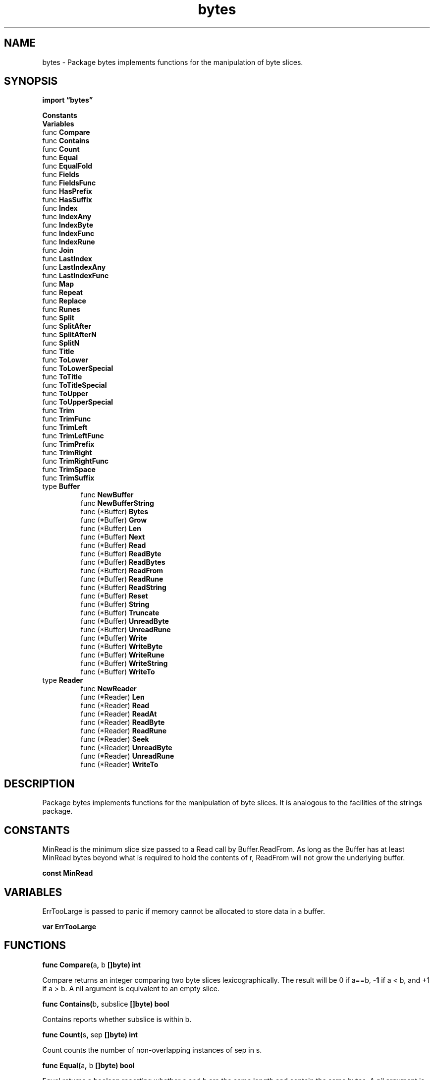 .\"    Automatically generated by mango(1)
.TH "bytes" 3 "2014-11-26" "version 2014-11-26" "Go Packages"
.SH "NAME"
bytes \- Package bytes implements functions for the manipulation of byte slices.
.SH "SYNOPSIS"
.B import \*(lqbytes\(rq
.sp
.B Constants
.sp 0
.B Variables
.sp 0
.RB "func " Compare
.sp 0
.RB "func " Contains
.sp 0
.RB "func " Count
.sp 0
.RB "func " Equal
.sp 0
.RB "func " EqualFold
.sp 0
.RB "func " Fields
.sp 0
.RB "func " FieldsFunc
.sp 0
.RB "func " HasPrefix
.sp 0
.RB "func " HasSuffix
.sp 0
.RB "func " Index
.sp 0
.RB "func " IndexAny
.sp 0
.RB "func " IndexByte
.sp 0
.RB "func " IndexFunc
.sp 0
.RB "func " IndexRune
.sp 0
.RB "func " Join
.sp 0
.RB "func " LastIndex
.sp 0
.RB "func " LastIndexAny
.sp 0
.RB "func " LastIndexFunc
.sp 0
.RB "func " Map
.sp 0
.RB "func " Repeat
.sp 0
.RB "func " Replace
.sp 0
.RB "func " Runes
.sp 0
.RB "func " Split
.sp 0
.RB "func " SplitAfter
.sp 0
.RB "func " SplitAfterN
.sp 0
.RB "func " SplitN
.sp 0
.RB "func " Title
.sp 0
.RB "func " ToLower
.sp 0
.RB "func " ToLowerSpecial
.sp 0
.RB "func " ToTitle
.sp 0
.RB "func " ToTitleSpecial
.sp 0
.RB "func " ToUpper
.sp 0
.RB "func " ToUpperSpecial
.sp 0
.RB "func " Trim
.sp 0
.RB "func " TrimFunc
.sp 0
.RB "func " TrimLeft
.sp 0
.RB "func " TrimLeftFunc
.sp 0
.RB "func " TrimPrefix
.sp 0
.RB "func " TrimRight
.sp 0
.RB "func " TrimRightFunc
.sp 0
.RB "func " TrimSpace
.sp 0
.RB "func " TrimSuffix
.sp 0
.RB "type " Buffer
.sp 0
.RS
.RB "func " NewBuffer
.sp 0
.RB "func " NewBufferString
.sp 0
.RB "func (*Buffer) " Bytes
.sp 0
.RB "func (*Buffer) " Grow
.sp 0
.RB "func (*Buffer) " Len
.sp 0
.RB "func (*Buffer) " Next
.sp 0
.RB "func (*Buffer) " Read
.sp 0
.RB "func (*Buffer) " ReadByte
.sp 0
.RB "func (*Buffer) " ReadBytes
.sp 0
.RB "func (*Buffer) " ReadFrom
.sp 0
.RB "func (*Buffer) " ReadRune
.sp 0
.RB "func (*Buffer) " ReadString
.sp 0
.RB "func (*Buffer) " Reset
.sp 0
.RB "func (*Buffer) " String
.sp 0
.RB "func (*Buffer) " Truncate
.sp 0
.RB "func (*Buffer) " UnreadByte
.sp 0
.RB "func (*Buffer) " UnreadRune
.sp 0
.RB "func (*Buffer) " Write
.sp 0
.RB "func (*Buffer) " WriteByte
.sp 0
.RB "func (*Buffer) " WriteRune
.sp 0
.RB "func (*Buffer) " WriteString
.sp 0
.RB "func (*Buffer) " WriteTo
.sp 0
.RE
.RB "type " Reader
.sp 0
.RS
.RB "func " NewReader
.sp 0
.RB "func (*Reader) " Len
.sp 0
.RB "func (*Reader) " Read
.sp 0
.RB "func (*Reader) " ReadAt
.sp 0
.RB "func (*Reader) " ReadByte
.sp 0
.RB "func (*Reader) " ReadRune
.sp 0
.RB "func (*Reader) " Seek
.sp 0
.RB "func (*Reader) " UnreadByte
.sp 0
.RB "func (*Reader) " UnreadRune
.sp 0
.RB "func (*Reader) " WriteTo
.sp 0
.RE
.SH "DESCRIPTION"
Package bytes implements functions for the manipulation of byte slices. 
It is analogous to the facilities of the strings package. 
.SH "CONSTANTS"
MinRead is the minimum slice size passed to a Read call by Buffer.ReadFrom. 
As long as the Buffer has at least MinRead bytes beyond what is required to hold the contents of r, ReadFrom will not grow the underlying buffer. 
.PP
.B const 
.B MinRead 
.sp 0
.SH "VARIABLES"
ErrTooLarge is passed to panic if memory cannot be allocated to store data in a buffer. 
.PP
.B var 
.B ErrTooLarge 
.sp 0
.SH "FUNCTIONS"
.PP
.BR "func Compare(" "a" ", " "b" " []byte) int"
.PP
Compare returns an integer comparing two byte slices lexicographically. 
The result will be 0 if a==b, 
.B \-1
if a < b, and +1 if a > b. 
A nil argument is equivalent to an empty slice. 
.PP
.BR "func Contains(" "b" ", " "subslice" " []byte) bool"
.PP
Contains reports whether subslice is within b. 
.PP
.BR "func Count(" "s" ", " "sep" " []byte) int"
.PP
Count counts the number of non\-overlapping instances of sep in s. 
.PP
.BR "func Equal(" "a" ", " "b" " []byte) bool"
.PP
Equal returns a boolean reporting whether a and b are the same length and contain the same bytes. 
A nil argument is equivalent to an empty slice. 
.PP
.BR "func EqualFold(" "s" ", " "t" " []byte) bool"
.PP
EqualFold reports whether s and t, interpreted as UTF\-8 strings, are equal under Unicode case\-folding. 
.PP
.BR "func Fields(" "s" " []byte) [][]byte"
.PP
Fields splits the slice s around each instance of one or more consecutive white space characters, returning a slice of subslices of s or an empty list if s contains only white space. 
.PP
.BR "func FieldsFunc(" "s" " []byte, " "f" " func(rune) bool) [][]byte"
.PP
FieldsFunc interprets s as a sequence of UTF\-8\-encoded Unicode code points. 
It splits the slice s at each run of code points c satisfying f(c) and returns a slice of subslices of s. 
If all code points in s satisfy f(c), or 
.BR len (s)
== 0, an empty slice is returned. 
.PP
.BR "func HasPrefix(" "s" ", " "prefix" " []byte) bool"
.PP
HasPrefix tests whether the byte slice s begins with prefix. 
.PP
.BR "func HasSuffix(" "s" ", " "suffix" " []byte) bool"
.PP
HasSuffix tests whether the byte slice s ends with suffix. 
.PP
.BR "func Index(" "s" ", " "sep" " []byte) int"
.PP
Index returns the index of the first instance of sep in s, or 
.B \-1
if sep is not present in s. 
.PP
.BR "func IndexAny(" "s" " []byte, " "chars" " string) int"
.PP
IndexAny interprets s as a sequence of UTF\-8\-encoded Unicode code points. 
It returns the byte index of the first occurrence in s of any of the Unicode code points in chars. 
It returns 
.B \-1
if chars is empty or if there is no code point in common. 
.PP
.BR "func IndexByte(" "s" " []byte, " "c" " byte) int"
.PP
IndexByte returns the index of the first instance of c in s, or 
.B \-1
if c is not present in s. 
.PP
.BR "func IndexFunc(" "s" " []byte, " "f" " func(r rune) bool) int"
.PP
IndexFunc interprets s as a sequence of UTF\-8\-encoded Unicode code points. 
It returns the byte index in s of the first Unicode code point satisfying f(c), or 
.B \-1
if none do. 
.PP
.BR "func IndexRune(" "s" " []byte, " "r" " rune) int"
.PP
IndexRune interprets s as a sequence of UTF\-8\-encoded Unicode code points. 
It returns the byte index of the first occurrence in s of the given rune. 
It returns 
.B \-1
if rune is not present in s. 
.PP
.BR "func Join(" "s" " [][]byte, " "sep" " []byte) []byte"
.PP
Join concatenates the elements of s to create a new byte slice. 
The separator sep is placed between elements in the resulting slice. 
.PP
.BR "func LastIndex(" "s" ", " "sep" " []byte) int"
.PP
LastIndex returns the index of the last instance of sep in s, or 
.B \-1
if sep is not present in s. 
.PP
.BR "func LastIndexAny(" "s" " []byte, " "chars" " string) int"
.PP
LastIndexAny interprets s as a sequence of UTF\-8\-encoded Unicode code points. 
It returns the byte index of the last occurrence in s of any of the Unicode code points in chars. 
It returns 
.B \-1
if chars is empty or if there is no code point in common. 
.PP
.BR "func LastIndexFunc(" "s" " []byte, " "f" " func(r rune) bool) int"
.PP
LastIndexFunc interprets s as a sequence of UTF\-8\-encoded Unicode code points. 
It returns the byte index in s of the last Unicode code point satisfying f(c), or 
.B \-1
if none do. 
.PP
.BR "func Map(" "mapping" " func(r rune) rune, " "s" " []byte) []byte"
.PP
Map returns a copy of the byte slice s with all its characters modified according to the mapping function. 
If mapping returns a negative value, the character is dropped from the string with no replacement. 
The characters in s and the output are interpreted as UTF\-8\-encoded Unicode code points. 
.PP
.BR "func Repeat(" "b" " []byte, " "count" " int) []byte"
.PP
Repeat returns a new byte slice consisting of count copies of b. 
.PP
.BR "func Replace(" "s" ", " "old" ", " "new" " []byte, " "n" " int) []byte"
.PP
Replace returns a copy of the slice s with the first n non\-overlapping instances of old replaced by new. 
If n < 0, there is no limit on the number of replacements. 
.PP
.BR "func Runes(" "s" " []byte) []rune"
.PP
Runes returns a slice of runes (Unicode code points) equivalent to s. 
.PP
.BR "func Split(" "s" ", " "sep" " []byte) [][]byte"
.PP
Split slices s into all subslices separated by sep and returns a slice of the subslices between those separators. 
If sep is empty, Split splits after each UTF\-8 sequence. 
It is equivalent to SplitN with a count of 
.B \-1.
.PP
.BR "func SplitAfter(" "s" ", " "sep" " []byte) [][]byte"
.PP
SplitAfter slices s into all subslices after each instance of sep and returns a slice of those subslices. 
If sep is empty, SplitAfter splits after each UTF\-8 sequence. 
It is equivalent to SplitAfterN with a count of 
.B \-1.
.PP
.BR "func SplitAfterN(" "s" ", " "sep" " []byte, " "n" " int) [][]byte"
.PP
SplitAfterN slices s into subslices after each instance of sep and returns a slice of those subslices. 
If sep is empty, SplitAfterN splits after each UTF\-8 sequence. 
The count determines the number of subslices to return: n > 0: at most n subslices; the last subslice will be the unsplit remainder. 
n == 0: the result is nil (zero subslices) n < 0: all subslices 
.PP
.BR "func SplitN(" "s" ", " "sep" " []byte, " "n" " int) [][]byte"
.PP
SplitN slices s into subslices separated by sep and returns a slice of the subslices between those separators. 
If sep is empty, SplitN splits after each UTF\-8 sequence. 
The count determines the number of subslices to return: n > 0: at most n subslices; the last subslice will be the unsplit remainder. 
n == 0: the result is nil (zero subslices) n < 0: all subslices 
.PP
.BR "func Title(" "s" " []byte) []byte"
.PP
Title returns a copy of s with all Unicode letters that begin words mapped to their title case. 
.PP
BUG: The rule Title uses for word boundaries does not handle Unicode punctuation properly. 
.PP
.BR "func ToLower(" "s" " []byte) []byte"
.PP
ToLower returns a copy of the byte slice s with all Unicode letters mapped to their lower case. 
.PP
.BR "func ToLowerSpecial(" "_case" " unicode.SpecialCase, " "s" " []byte) []byte"
.PP
ToLowerSpecial returns a copy of the byte slice s with all Unicode letters mapped to their lower case, giving priority to the special casing rules. 
.PP
.BR "func ToTitle(" "s" " []byte) []byte"
.PP
ToTitle returns a copy of the byte slice s with all Unicode letters mapped to their title case. 
.PP
.BR "func ToTitleSpecial(" "_case" " unicode.SpecialCase, " "s" " []byte) []byte"
.PP
ToTitleSpecial returns a copy of the byte slice s with all Unicode letters mapped to their title case, giving priority to the special casing rules. 
.PP
.BR "func ToUpper(" "s" " []byte) []byte"
.PP
ToUpper returns a copy of the byte slice s with all Unicode letters mapped to their upper case. 
.PP
.BR "func ToUpperSpecial(" "_case" " unicode.SpecialCase, " "s" " []byte) []byte"
.PP
ToUpperSpecial returns a copy of the byte slice s with all Unicode letters mapped to their upper case, giving priority to the special casing rules. 
.PP
.BR "func Trim(" "s" " []byte, " "cutset" " string) []byte"
.PP
Trim returns a subslice of s by slicing off all leading and trailing UTF\-8\-encoded Unicode code points contained in cutset. 
.PP
.BR "func TrimFunc(" "s" " []byte, " "f" " func(r rune) bool) []byte"
.PP
TrimFunc returns a subslice of s by slicing off all leading and trailing UTF\-8\-encoded Unicode code points c that satisfy f(c). 
.PP
.BR "func TrimLeft(" "s" " []byte, " "cutset" " string) []byte"
.PP
TrimLeft returns a subslice of s by slicing off all leading UTF\-8\-encoded Unicode code points contained in cutset. 
.PP
.BR "func TrimLeftFunc(" "s" " []byte, " "f" " func(r rune) bool) []byte"
.PP
TrimLeftFunc returns a subslice of s by slicing off all leading UTF\-8\-encoded Unicode code points c that satisfy f(c). 
.PP
.BR "func TrimPrefix(" "s" ", " "prefix" " []byte) []byte"
.PP
TrimPrefix returns s without the provided leading prefix string. 
If s doesn't start with prefix, s is returned unchanged. 
.PP
.BR "func TrimRight(" "s" " []byte, " "cutset" " string) []byte"
.PP
TrimRight returns a subslice of s by slicing off all trailing UTF\-8\-encoded Unicode code points that are contained in cutset. 
.PP
.BR "func TrimRightFunc(" "s" " []byte, " "f" " func(r rune) bool) []byte"
.PP
TrimRightFunc returns a subslice of s by slicing off all trailing UTF\-8 encoded Unicode code points c that satisfy f(c). 
.PP
.BR "func TrimSpace(" "s" " []byte) []byte"
.PP
TrimSpace returns a subslice of s by slicing off all leading and trailing white space, as defined by Unicode. 
.PP
.BR "func TrimSuffix(" "s" ", " "suffix" " []byte) []byte"
.PP
TrimSuffix returns s without the provided trailing suffix string. 
If s doesn't end with suffix, s is returned unchanged. 
.SH "TYPES"
.SS "Buffer"
.B type Buffer struct {
.RS
.sp 0
.B //contains unexported fields.
.RE
.B }
.PP
A Buffer is a variable\-sized buffer of bytes with Read and Write methods. 
The zero value for Buffer is an empty buffer ready to use. 
.PP
.BR "func NewBuffer(" "buf" " []byte) *Buffer"
.PP
NewBuffer creates and initializes a new Buffer using buf as its initial contents. 
It is intended to prepare a Buffer to read existing data. 
It can also be used to size the internal buffer for writing. 
To do that, buf should have the desired capacity but a length of zero. 
.PP
In most cases, new(Buffer) (or just declaring a Buffer variable) is sufficient to initialize a Buffer. 
.PP
.BR "func NewBufferString(" "s" " string) *Buffer"
.PP
NewBufferString creates and initializes a new Buffer using string s as its initial contents. 
It is intended to prepare a buffer to read an existing string. 
.PP
In most cases, new(Buffer) (or just declaring a Buffer variable) is sufficient to initialize a Buffer. 
.PP
.BR "func (*Buffer) Bytes() []byte"
.PP
Bytes returns a slice of the contents of the unread portion of the buffer; 
.BR len (b.Bytes())
== b.Len(). 
If the caller changes the contents of the returned slice, the contents of the buffer will change provided there are no intervening method calls on the Buffer. 
.PP
.BR "func (*Buffer) Grow(" "n" " int)"
.PP
Grow grows the buffer's capacity, if necessary, to guarantee space for another n bytes. 
After Grow(n), at least n bytes can be written to the buffer without another allocation. 
If n is negative, Grow will panic. 
If the buffer can't grow it will panic with ErrTooLarge. 
.PP
.BR "func (*Buffer) Len() int"
.PP
Len returns the number of bytes of the unread portion of the buffer; b.Len() == len(b.Bytes()). 
.PP
.BR "func (*Buffer) Next(" "n" " int) []byte"
.PP
Next returns a slice containing the next n bytes from the buffer, advancing the buffer as if the bytes had been returned by Read. 
If there are fewer than n bytes in the buffer, Next returns the entire buffer. 
The slice is only valid until the next call to a read or write method. 
.PP
.BR "func (*Buffer) Read(" "p" " []byte) (" "n" " int, " "err" " error)"
.PP
Read reads the next 
.BR len (p)
bytes from the buffer or until the buffer is drained. 
The return value n is the number of bytes read. 
If the buffer has no data to return, err is io.EOF (unless 
.BR len (p)
is zero); otherwise it is nil. 
.PP
.BR "func (*Buffer) ReadByte() (" "c" " byte, " "err" " error)"
.PP
ReadByte reads and returns the next byte from the buffer. 
If no byte is available, it returns error io.EOF. 
.PP
.BR "func (*Buffer) ReadBytes(" "delim" " byte) (" "line" " []byte, " "err" " error)"
.PP
ReadBytes reads until the first occurrence of delim in the input, returning a slice containing the data up to and including the delimiter. 
If ReadBytes encounters an error before finding a delimiter, it returns the data read before the error and the error itself (often io.EOF). 
ReadBytes returns err != nil if and only if the returned data does not end in delim. 
.PP
.BR "func (*Buffer) ReadFrom(" "r" " io.Reader) (" "n" " int64, " "err" " error)"
.PP
ReadFrom reads data from r until EOF and appends it to the buffer, growing the buffer as needed. 
The return value n is the number of bytes read. 
Any error except io.EOF encountered during the read is also returned. 
If the buffer becomes too large, ReadFrom will panic with ErrTooLarge. 
.PP
.BR "func (*Buffer) ReadRune() (" "r" " rune, " "size" " int, " "err" " error)"
.PP
ReadRune reads and returns the next UTF\-8\-encoded Unicode code point from the buffer. 
If no bytes are available, the error returned is io.EOF. 
If the bytes are an erroneous UTF\-8 encoding, it consumes one byte and returns U+FFFD, 1. 
.PP
.BR "func (*Buffer) ReadString(" "delim" " byte) (" "line" " string, " "err" " error)"
.PP
ReadString reads until the first occurrence of delim in the input, returning a string containing the data up to and including the delimiter. 
If ReadString encounters an error before finding a delimiter, it returns the data read before the error and the error itself (often io.EOF). 
ReadString returns err != nil if and only if the returned data does not end in delim. 
.PP
.BR "func (*Buffer) Reset()"
.PP
Reset resets the buffer so it has no content. 
b.Reset() is the same as b.Truncate(0). 
.PP
.BR "func (*Buffer) String() string"
.PP
String returns the contents of the unread portion of the buffer as a string. 
If the Buffer is a nil pointer, it returns "<nil>". 
.PP
.BR "func (*Buffer) Truncate(" "n" " int)"
.PP
Truncate discards all but the first n unread bytes from the buffer. 
It panics if n is negative or greater than the length of the buffer. 
.PP
.BR "func (*Buffer) UnreadByte() error"
.PP
UnreadByte unreads the last byte returned by the most recent read operation. 
If write has happened since the last read, UnreadByte returns an error. 
.PP
.BR "func (*Buffer) UnreadRune() error"
.PP
UnreadRune unreads the last rune returned by ReadRune. 
If the most recent read or write operation on the buffer was not a ReadRune, UnreadRune returns an error. 
(In this regard it is stricter than UnreadByte, which will unread the last byte from any read operation.) 
.PP
.BR "func (*Buffer) Write(" "p" " []byte) (" "n" " int, " "err" " error)"
.PP
Write appends the contents of p to the buffer, growing the buffer as needed. 
The return value n is the length of p; err is always nil. 
If the buffer becomes too large, Write will panic with ErrTooLarge. 
.PP
.BR "func (*Buffer) WriteByte(" "c" " byte) error"
.PP
WriteByte appends the byte c to the buffer, growing the buffer as needed. 
The returned error is always nil, but is included to match bufio.Writer's WriteByte. 
If the buffer becomes too large, WriteByte will panic with ErrTooLarge. 
.PP
.BR "func (*Buffer) WriteRune(" "r" " rune) (" "n" " int, " "err" " error)"
.PP
WriteRune appends the UTF\-8 encoding of Unicode code point r to the buffer, returning its length and an error, which is always nil but is included to match bufio.Writer's WriteRune. 
The buffer is grown as needed; if it becomes too large, WriteRune will panic with ErrTooLarge. 
.PP
.BR "func (*Buffer) WriteString(" "s" " string) (" "n" " int, " "err" " error)"
.PP
WriteString appends the contents of s to the buffer, growing the buffer as needed. 
The return value n is the length of s; err is always nil. 
If the buffer becomes too large, WriteString will panic with ErrTooLarge. 
.PP
.BR "func (*Buffer) WriteTo(" "w" " io.Writer) (" "n" " int64, " "err" " error)"
.PP
WriteTo writes data to w until the buffer is drained or an error occurs. 
The return value n is the number of bytes written; it always fits into an int, but it is int64 to match the io.WriterTo interface. 
Any error encountered during the write is also returned. 
.SS "Reader"
.B type Reader struct {
.RS
.sp 0
.B //contains unexported fields.
.RE
.B }
.PP
A Reader implements the io.Reader, io.ReaderAt, io.WriterTo, io.Seeker, io.ByteScanner, and io.RuneScanner interfaces by reading from a byte slice. 
Unlike a Buffer, a Reader is read\-only and supports seeking. 
.PP
.BR "func NewReader(" "b" " []byte) *Reader"
.PP
NewReader returns a new Reader reading from b. 
.PP
.BR "func (*Reader) Len() int"
.PP
Len returns the number of bytes of the unread portion of the slice. 
.PP
.BR "func (*Reader) Read(" "b" " []byte) (" "n" " int, " "err" " error)"
.PP
.BR "func (*Reader) ReadAt(" "b" " []byte, " "off" " int64) (" "n" " int, " "err" " error)"
.PP
.BR "func (*Reader) ReadByte() (" "b" " byte, " "err" " error)"
.PP
.BR "func (*Reader) ReadRune() (" "ch" " rune, " "size" " int, " "err" " error)"
.PP
.BR "func (*Reader) Seek(" "offset" " int64, " "whence" " int) (int64, error)"
.PP
Seek implements the io.Seeker interface. 
.PP
.BR "func (*Reader) UnreadByte() error"
.PP
.BR "func (*Reader) UnreadRune() error"
.PP
.BR "func (*Reader) WriteTo(" "w" " io.Writer) (" "n" " int64, " "err" " error)"
.PP
WriteTo implements the io.WriterTo interface. 
.SH "SEE ALSO"
.BR len (p)

